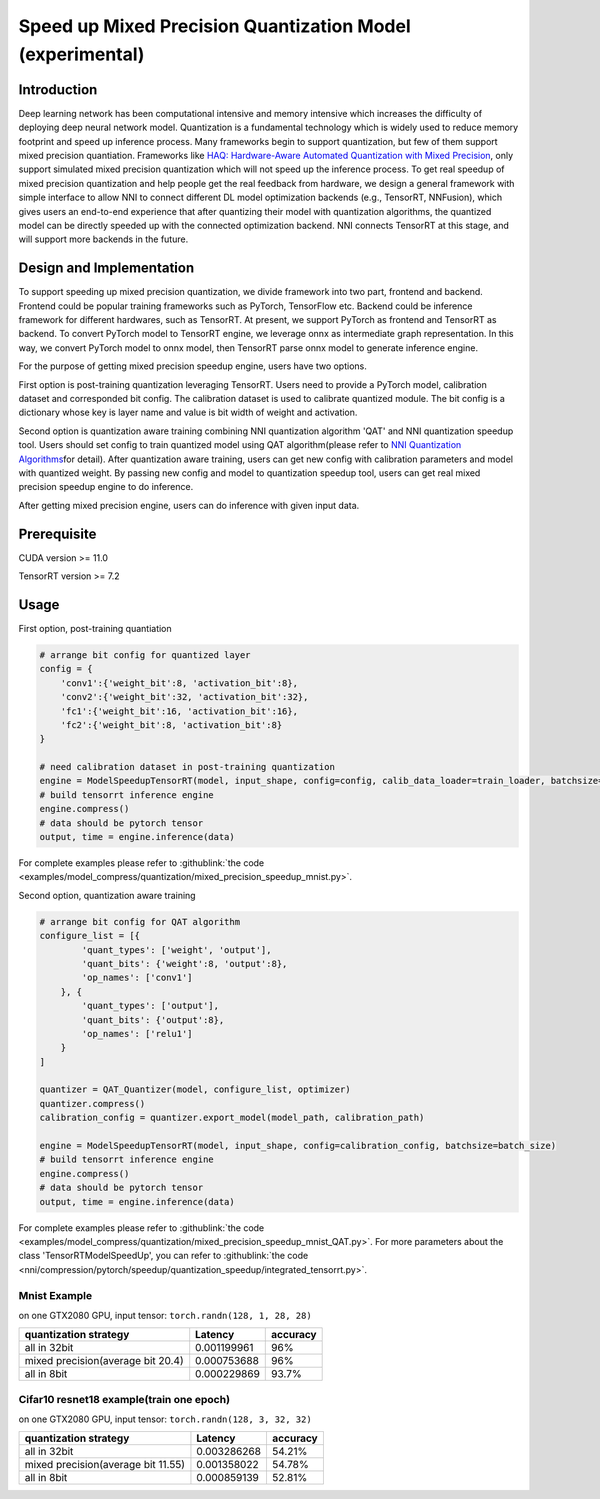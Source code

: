 Speed up Mixed Precision Quantization Model (experimental)
==========================================================


Introduction
------------

Deep learning network has been computational intensive and memory intensive 
which increases the difficulty of deploying deep neural network model. Quantization is a 
fundamental technology which is widely used to reduce memory footprint and speed up inference 
process. Many frameworks begin to support quantization, but few of them support mixed precision 
quantiation. Frameworks like `HAQ: Hardware-Aware Automated Quantization with Mixed Precision <https://arxiv.org/pdf/1811.08886.pdf>`__\, only support simulated mixed precision quantization which will 
not speed up the inference process. To get real speedup of mixed precision quantization and 
help people get the real feedback from hardware, we design a general framework with simple interface to allow NNI to connect different 
DL model optimization backends (e.g., TensorRT, NNFusion), which gives users an end-to-end experience that after quantizing their model 
with quantization algorithms, the quantized model can be directly speeded up with the connected optimization backend. NNI connects 
TensorRT at this stage, and will support more backends in the future.


Design and Implementation
-------------------------

To support speeding up mixed precision quantization, we divide framework into two part, frontend and backend.  
Frontend could be popular training frameworks such as PyTorch, TensorFlow etc. Backend could be inference 
framework for different hardwares, such as TensorRT. At present, we support PyTorch as frontend and 
TensorRT as backend. To convert PyTorch model to TensorRT engine, we leverage onnx as intermediate graph 
representation. In this way, we convert PyTorch model to onnx model, then TensorRT parse onnx 
model to generate inference engine. 


For the purpose of getting mixed precision speedup engine, users have two options. 


First option is post-training quantization leveraging TensorRT. 
Users need to provide a PyTorch model, calibration dataset and corresponded bit config. The calibration dataset is used to calibrate quantized module. 
The bit config is a dictionary whose key is layer name and value is bit width of weight and activation. 


Second option is quantization aware training combining NNI quantization algorithm 'QAT' and NNI quantization speedup tool.
Users should set config to train quantized model using QAT algorithm(please refer to `NNI Quantization Algorithms <https://nni.readthedocs.io/en/stable/Compression/Quantizer.html>`__\ for detail).
After quantization aware training, users can get new config with calibration parameters and model with quantized weight. By passing new config and model to quantization speedup tool, users can get real mixed precision speedup engine to do inference.


After getting mixed precision engine, users can do inference with given input data.


Prerequisite
------------
CUDA version >= 11.0

TensorRT version >= 7.2

Usage
-----
First option, post-training quantiation

.. code-block:: python

    # arrange bit config for quantized layer
    config = {
        'conv1':{'weight_bit':8, 'activation_bit':8},
        'conv2':{'weight_bit':32, 'activation_bit':32},
        'fc1':{'weight_bit':16, 'activation_bit':16},
        'fc2':{'weight_bit':8, 'activation_bit':8}
    }

    # need calibration dataset in post-training quantization
    engine = ModelSpeedupTensorRT(model, input_shape, config=config, calib_data_loader=train_loader, batchsize=batch_size)
    # build tensorrt inference engine
    engine.compress()
    # data should be pytorch tensor
    output, time = engine.inference(data)

For complete examples please refer to :githublink:`the code <examples/model_compress/quantization/mixed_precision_speedup_mnist.py>`.


Second option, quantization aware training

.. code-block:: python

    # arrange bit config for QAT algorithm
    configure_list = [{
            'quant_types': ['weight', 'output'],
            'quant_bits': {'weight':8, 'output':8},
            'op_names': ['conv1']
        }, {
            'quant_types': ['output'],
            'quant_bits': {'output':8},
            'op_names': ['relu1']
        }
    ]

    quantizer = QAT_Quantizer(model, configure_list, optimizer)
    quantizer.compress()
    calibration_config = quantizer.export_model(model_path, calibration_path)

    engine = ModelSpeedupTensorRT(model, input_shape, config=calibration_config, batchsize=batch_size)
    # build tensorrt inference engine
    engine.compress()
    # data should be pytorch tensor
    output, time = engine.inference(data)

For complete examples please refer to :githublink:`the code <examples/model_compress/quantization/mixed_precision_speedup_mnist_QAT.py>`.
For more parameters about the class 'TensorRTModelSpeedUp', you can refer to :githublink:`the code <nni/compression/pytorch/speedup/quantization_speedup/integrated_tensorrt.py>`.



Mnist Example
^^^^^^^^^^^^^^^^^^^

on one GTX2080 GPU,
input tensor: ``torch.randn(128, 1, 28, 28)``

.. list-table::
   :header-rows: 1
   :widths: auto

   * - quantization strategy
     - Latency
     - accuracy
   * - all in 32bit
     - 0.001199961
     - 96%
   * - mixed precision(average bit 20.4)
     - 0.000753688
     - 96%
   * - all in 8bit
     - 0.000229869
     - 93.7%


Cifar10 resnet18 example(train one epoch)
^^^^^^^^^^^^^^^^^^^^^^^^^^^^^^^^^^^^^^^^^


on one GTX2080 GPU,
input tensor: ``torch.randn(128, 3, 32, 32)``


.. list-table::
   :header-rows: 1
   :widths: auto

   * - quantization strategy
     - Latency
     - accuracy
   * - all in 32bit
     - 0.003286268
     - 54.21%
   * - mixed precision(average bit 11.55)
     - 0.001358022
     - 54.78%
   * - all in 8bit
     - 0.000859139
     - 52.81%